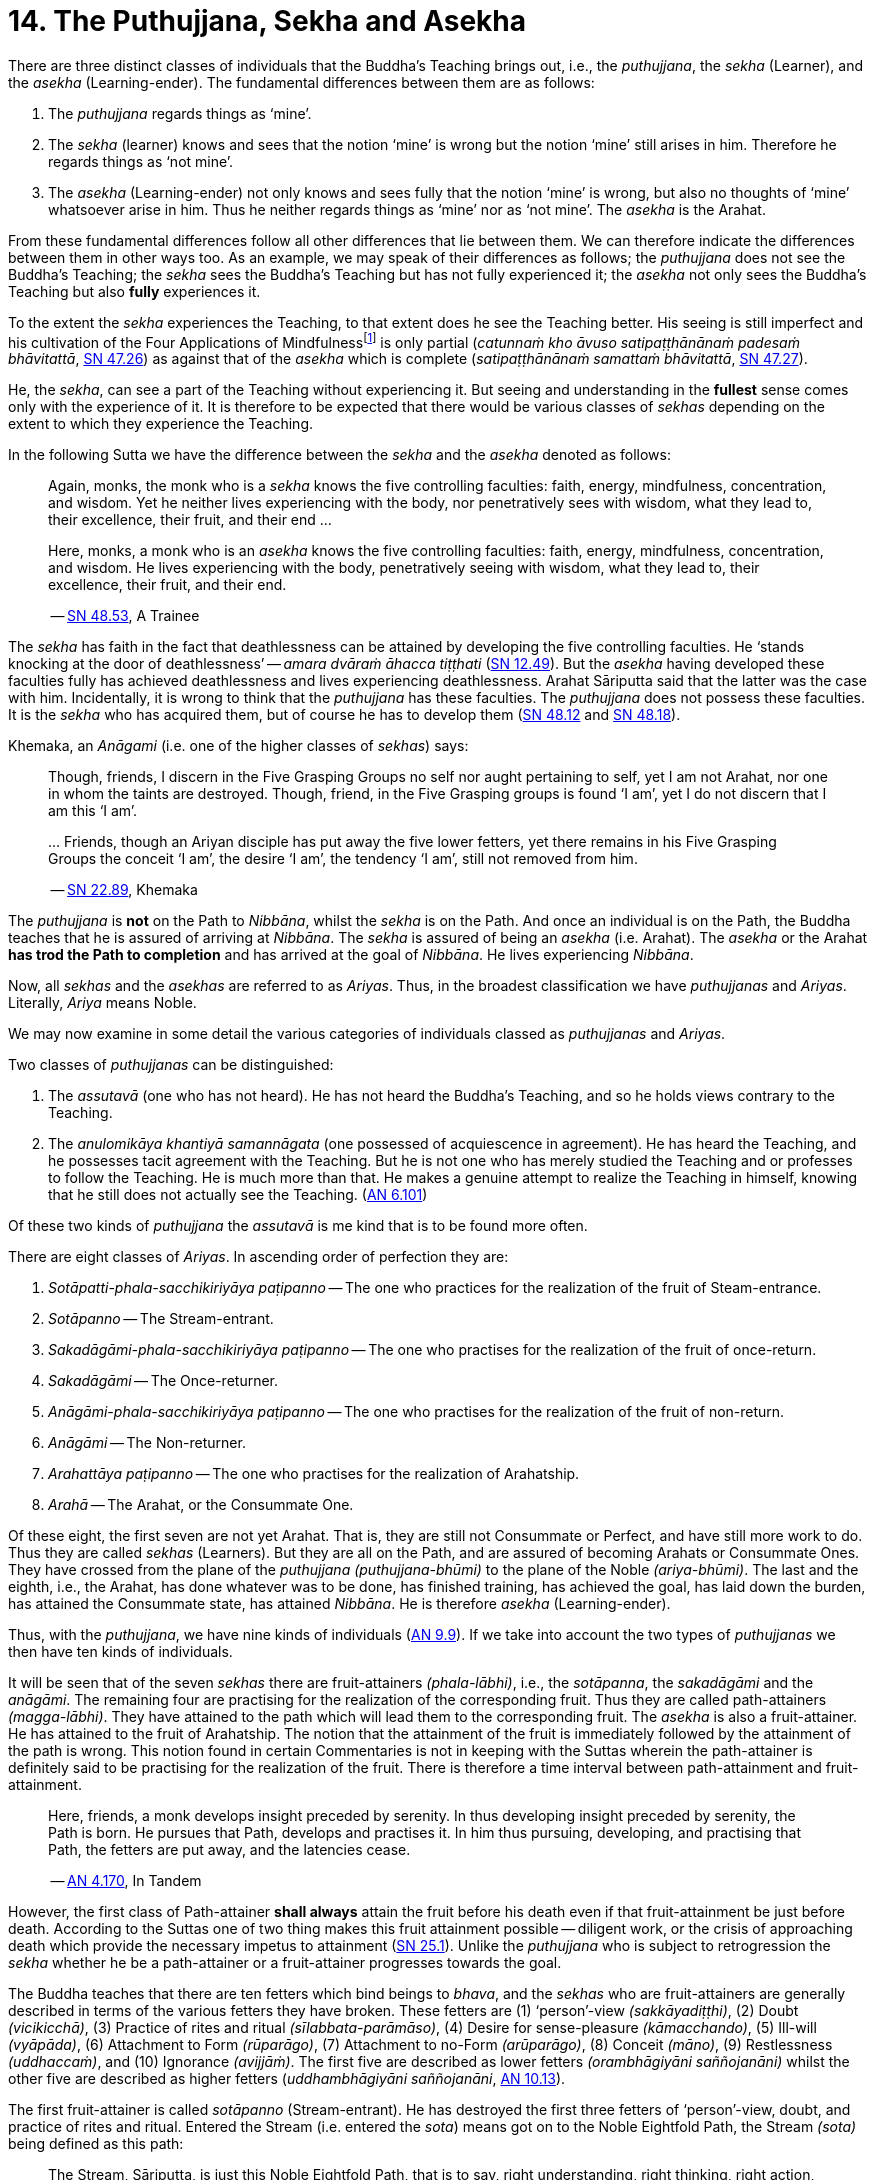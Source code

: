 [[ch-14-the-puthujjana-sekha-and-asekha]]
= 14. The Puthujjana, Sekha and Asekha

There are three distinct classes of individuals that the Buddha's
Teaching brings out, i.e., the __puthujjana__, the _sekha_ (Learner), and
the _asekha_ (Learning-ender). The fundamental differences between them
are as follows:

1.  The _puthujjana_ regards things as ‘mine’.
2.  The _sekha_ (learner) knows and sees that the notion ‘mine’ is wrong
but the notion ‘mine’ still arises in him. Therefore he regards things
as ‘not mine’.
3.  The _asekha_ (Learning-ender) not only knows and sees fully that the
notion ‘mine’ is wrong, but also no thoughts of ‘mine’ whatsoever arise
in him. Thus he neither regards things as ‘mine’ nor as ‘not mine’. The
_asekha_ is the Arahat.

From these fundamental differences follow all other differences that lie
between them. We can therefore indicate the differences between them in
other ways too. As an example, we may speak of their differences as
follows; the _puthujjana_ does not see the Buddha's Teaching; the
_sekha_ sees the Buddha's Teaching but has not fully experienced it; the
_asekha_ not only sees the Buddha's Teaching but also *fully*
experiences it.

To the extent the _sekha_ experiences the Teaching, to that extent does
he see the Teaching better. His seeing is still imperfect and his
cultivation of the Four Applications of Mindfulness{empty}footnote:[See <<ch-16-satipatthana.adoc#start,Chapter 16: On the Four Applications of Mindfulness>>] is only partial
(__catunnaṁ kho āvuso satipaṭṭhānānaṁ padesaṁ bhāvitattā__, https://suttacentral.net/sn47.26/en/bodhi[SN 47.26])
as against that of the _asekha_ which is complete (__satipaṭṭhānānaṁ samattaṁ bhāvitattā__, https://suttacentral.net/sn47.27/en/bodhi[SN 47.27]).

He, the __sekha__, can see a part of the
Teaching without experiencing it. But seeing and understanding in the
*fullest* sense comes only with the experience of it. It is therefore to
be expected that there would be various classes of _sekhas_ depending on
the extent to which they experience the Teaching.

In the following Sutta we have the difference between the _sekha_
and the _asekha_ denoted as follows:

____
Again, monks, the monk who is a _sekha_ knows the five controlling
faculties: faith, energy, mindfulness, concentration, and wisdom. Yet he
neither lives experiencing with the body, nor penetratively sees with
wisdom, what they lead to, their excellence, their fruit, and their end ...

Here, monks, a monk who is an _asekha_ knows the five controlling
faculties: faith, energy, mindfulness, concentration, and wisdom. He
lives experiencing with the body, penetratively seeing with wisdom, what
they lead to, their excellence, their fruit, and their
end.

-- https://suttacentral.net/sn48.53/en/sujato[SN 48.53], A Trainee
____

The _sekha_ has faith in the fact that deathlessness can be attained by
developing the five controlling faculties. He ‘stands knocking at the
door of deathlessness’ -- __amara dvāraṁ āhacca tiṭṭhati__ (https://suttacentral.net/sn12.49/en/bodhi[SN 12.49]).
But the _asekha_ having developed these faculties
fully has achieved deathlessness and lives experiencing deathlessness.
Arahat Sāriputta said that the latter was the case with him.
Incidentally, it is wrong to think that the _puthujjana_ has these
faculties. The _puthujjana_ does not possess these faculties. It is the
_sekha_ who has acquired them, but of course he has to develop
them (https://suttacentral.net/sn48.12/en/sujato[SN 48.12] and https://suttacentral.net/sn48.18/en/sujato[SN 48.18]).

Khemaka, an _Anāgami_ (i.e. one of the higher classes of __sekhas__) says:

____
Though, friends, I discern in the Five Grasping Groups no self
nor aught pertaining to self, yet I am not Arahat, nor one in whom the
taints are destroyed. Though, friend, in the Five Grasping groups is
found ‘I am’, yet I do not discern that I am this ‘I am’.

{empty}... Friends, though an Ariyan disciple has put away the five lower fetters,
yet there remains in his Five Grasping Groups the conceit ‘I am’, the
desire ‘I am’, the tendency ‘I am’, still not removed from him.

-- https://suttacentral.net/sn22.89/en/bodhi[SN 22.89], Khemaka
____

The _puthujjana_ is *not* on the Path to __Nibbāna__, whilst the _sekha_
is on the Path. And once an individual is on the Path, the Buddha
teaches that he is assured of arriving at __Nibbāna__. The _sekha_ is
assured of being an _asekha_ (i.e. Arahat). The _asekha_ or the Arahat
*has trod the Path to completion* and has arrived at the goal of
__Nibbāna__. He lives experiencing __Nibbāna__.

Now, all _sekhas_ and the _asekhas_ are referred to as __Ariyas__. Thus,
in the broadest classification we have _puthujjanas_ and __Ariyas__.
Literally, _Ariya_ means Noble.

We may now examine in some detail the various categories of individuals
classed as _puthujjanas_ and __Ariyas__.

Two classes of _puthujjanas_ can be distinguished:

1.  The _assutavā_ (one who has not heard). He has not heard the
Buddha's Teaching, and so he holds views contrary to the Teaching.
2.  The _anulomikāya khantiyā samannāgata_ (one possessed of
acquiescence in agreement). He has heard the Teaching, and he possesses
tacit agreement with the Teaching. But he is not one who has merely
studied the Teaching and or professes to follow the Teaching. He is much
more than that. He makes a genuine attempt to realize the Teaching in
himself, knowing that he still does not actually see the
Teaching. (https://suttacentral.net/an6.101/en/sujato[AN 6.101])

Of these two kinds of _puthujjana_ the _assutavā_ is me kind that is to
be found more often.

There are eight classes of __Ariyas__. In ascending order of perfection
they are:

1.  _Sotāpatti-phala-sacchikiriyāya paṭipanno_ -- The one who practices for the realization of the fruit of Steam-entrance.
2.  _Sotāpanno_ -- The Stream-entrant.
3.  _Sakadāgāmi-phala-sacchikiriyāya paṭipanno_ -- The one who practises for the realization of the fruit of once-return.
4.  _Sakadāgāmi_ -- The Once-returner.
5.  _Anāgāmi-phala-sacchikiriyāya paṭipanno_ -- The one who practises for the realization of the fruit of non-return.
6.  _Anāgāmi_ -- The Non-returner.
7.  _Arahattāya paṭipanno_ -- The one who practises for the realization of Arahatship.
8.  _Arahā_ -- The Arahat, or the Consummate One.

Of these eight, the first seven are not yet Arahat. That is, they are
still not Consummate or Perfect, and have still more work to do. Thus
they are called _sekhas_ (Learners). But they are all on the Path, and
are assured of becoming Arahats or Consummate Ones. They have crossed
from the plane of the _puthujjana_ __(puthujjana-bhūmi)__ to the plane
of the Noble __(ariya-bhūmi)__. The last and the eighth, i.e., the
Arahat, has done whatever was to be done, has finished training, has
achieved the goal, has laid down the burden, has attained the Consummate
state, has attained __Nibbāna__. He is therefore _asekha_ (Learning-ender).

Thus, with the __puthujjana__, we have nine kinds of
individuals (https://suttacentral.net/an9.9/en/sujato[AN 9.9]).
If we take into account the two types of _puthujjanas_ we then have ten kinds of individuals.

It will be seen that of the seven _sekhas_ there are fruit-attainers
__(phala-lābhi)__, i.e., the __sotāpanna__, the _sakadāgāmi_ and the
__anāgāmi__. The remaining four are practising for the realization of
the corresponding fruit. Thus they are called path-attainers
__(magga-lābhi)__. They have attained to the path which will lead them
to the corresponding fruit. The _asekha_ is also a fruit-attainer. He
has attained to the fruit of Arahatship. The notion that the attainment
of the fruit is immediately followed by the attainment of the path is
wrong. This notion found in certain Commentaries is not in keeping with
the Suttas wherein the path-attainer is definitely said to be
practising for the realization of the fruit. There is therefore a time
interval between path-attainment and fruit-attainment.

____
Here, friends, a
monk develops insight preceded by serenity. In thus developing insight
preceded by serenity, the Path is born. He pursues that Path, develops
and practises it. In him thus pursuing, developing, and practising that
Path, the fetters are put away, and the latencies
cease.

-- https://suttacentral.net/an4.170/en/thanissaro[AN 4.170], In Tandem
____

However, the first class of Path-attainer *shall always* attain the
fruit before his death even if that fruit-attainment be just before
death. According to the Suttas one of two thing makes this fruit
attainment possible -- diligent work, or the crisis of approaching death
which provide the necessary impetus to attainment (https://suttacentral.net/sn25.1/en/sujato[SN 25.1]).
Unlike the _puthujjana_ who is subject to retrogression the _sekha_ whether he be a
path-attainer or a fruit-attainer progresses towards the goal.

The Buddha teaches that there are ten fetters which bind beings to
__bhava__, and the _sekhas_ who are fruit-attainers are generally
described in terms of the various fetters they have broken. These
fetters are (1) ‘person’-view __(sakkāyadiṭṭhi)__, (2) Doubt
__(vicikicchā)__, (3) Practice of rites and ritual
__(sīlabbata-parāmāso)__, (4) Desire for sense-pleasure
__(kāmacchando)__, (5) Ill-will __(vyāpāda)__, (6) Attachment to Form
__(rūparāgo)__, (7) Attachment to no-Form __(arūparāgo)__, (8) Conceit
__(māno)__, (9) Restlessness __(uddhaccaṁ)__, and (10) Ignorance
__(avijjāṁ)__. The first five are described as lower fetters
__(orambhāgiyāni saññojanāni)__ whilst the other five are described as
higher fetters (__uddhambhāgiyāni saññojanāni__, https://suttacentral.net/an10.13/en/bodhi[AN 10.13]).

The first fruit-attainer is called _sotāpanno_ (Stream-entrant). He has
destroyed the first three fetters of ‘person’-view, doubt, and practice
of rites and ritual. Entered the Stream (i.e. entered the __sota__)
means got on to the Noble Eightfold Path, the Stream __(sota)__ being
defined as this path:

____
The Stream, Sāriputta, is just this Noble
Eightfold Path, that is to say, right understanding, right thinking,
right action, right speech, right living, right effort, right
mindfulness, right concentration.

-- https://suttacentral.net/sn55.5/en/sujato[SN 55.5], With Sāriputta (2nd)
____

The second fruit-attainer is
called _sakadāgāmi_ (Once-returner). He has destroyed the first three
fetters and reduced lust, hatred and delusion (__tiṇṇaṁ saññojanānaṁ
parikkhayā rāgadosamohānam tanutta__); Therefore he has not only
destroyed the first three fetters but also has partly overcome the
fourth and the fifth fetters, namely desire for sense-pleasure and
ill-will. The third fruit-attainer is called _anāgāmi_ (Non-returner).
He has destroyed the first five fetters, i.e., the lower fetters. The
fourth and last fruit-attainer is of course the Arahat who has destroyed
all the ten fetters.

The first path-attainers, i.e., those practising for the realization of
the fruit of Stream-entrance, are of two kinds -- the _dhammānusāri_
(Dhamma-striver) and the _saddhānusāri_ (Faith-striver). These two have
just crossed over from the plane of the _puthujjana_ to the plane of the
__Ariya__. The _dhammānusāri_ is one who through wisdom is pleased with
the Dhamma to an extent, whilst the _saddhānusāri_ is one who through
faith is firmly attached to Dhamma (https://suttacentral.net/mn70/en/bodhi[MN 70] and https://suttacentral.net/sn25.1/en/sujato[SN 25.1]).
As stated earlier they are both incapable of passing away without realizing the fruit of
Stream-entrance, i.e., without becoming __sotāpanna__.

The maximum number of lives left for the _sotāpanna_ is seven
__(sattakkhattuṁ paramatā)__. Further, none of these seven lives will be
in an unfortunate sphere. He is assured of _Nibbāna_ or Enlightenment
within this period __(niyato sambodhi-parāyano)__. The _sakadāgāmi_ returns
once more to this world and accomplishes the destruction of Suffering
__(sakideva imaṁ lokaṁ āgantvā dukkhassantaṁ karoti)__. The __anāgāmi__,
when he dies here, will be reborn spontaneously in the Pure Abodes and
attains to Extinction there (https://suttacentral.net/an3.88/en/sujato[AN 3.88] and https://suttacentral.net/an3.89/en/sujato[AN 3.89]).

All this means that, as a cart pushed just over the hilltop will roll
down by its own weight without extra effort, so will the _sotāpanna_ in
any case end up in _Nibbāna_ within a maximum of seven further lives.
The Buddha however exhorts all _sekhas_ to act with diligence
__(appamādena karaṇīyan)__ and try to make an end of it all in this life
itself by attaining Arahatship.

____
Monks, just as a little bit of faeces
is foul smelling, even so do I not praise __bhava__, not even for so
brief a time as is needed for a finger snap.

-- https://suttacentral.net/an1.316-332/en/sujato[AN 1.328]
____

